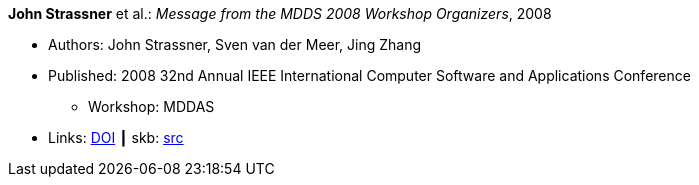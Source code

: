 *John Strassner* et al.: _Message from the MDDS 2008 Workshop Organizers_, 2008

* Authors: John Strassner, Sven van der Meer, Jing Zhang
* Published: 2008 32nd Annual IEEE International Computer Software and Applications Conference
  ** Workshop: MDDAS
* Links:
       link:https://doi.org/10.1109/COMPSAC.2008.269[DOI]
    ┃ skb: link:https://github.com/vdmeer/skb/tree/master/library/inproceedings/2000/strassner-2008-compsac-a.adoc[src]

